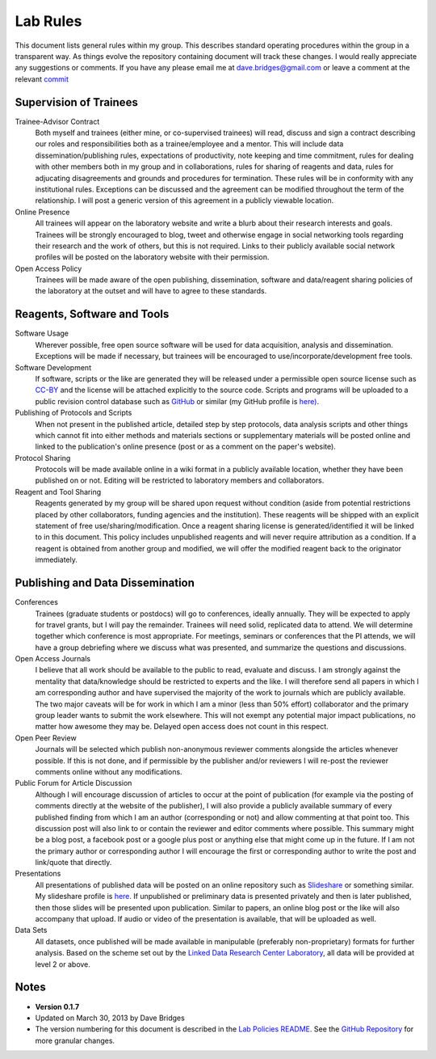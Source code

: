 =========
Lab Rules
=========

This document lists general rules within my group. This describes standard operating procedures within the group in a transparent way.  
As things evolve the repository containing document will track these changes.  
I would really appreciate any suggestions or comments.  If you have any please email me at dave.bridges@gmail.com or leave a comment at the relevant `commit`_

Supervision of Trainees
-----------------------

Trainee-Advisor Contract
    Both myself and trainees (either mine, or co-supervised trainees) will read, discuss and sign a contract describing our roles and responsibilities both as a trainee/employee and a mentor. 
    This will include data dissemination/publishing rules, expectations of productivity, note keeping and time commitment, rules for dealing with other members both in my group and in collaborations, rules for sharing of reagents and data, rules for adjucating disagreements and grounds and procedures for termination. 
    These rules will be in conformity with any institutional rules. Exceptions can be discussed and the agreement can be modified throughout the term of the relationship. 
    I will post a generic version of this agreement in a publicly viewable location.

Online Presence
    All trainees will appear on the laboratory website and write a blurb about their research interests and goals. Trainees will be strongly encouraged to blog, tweet and otherwise engage in social networking tools regarding their research and the work of others, but this is not required. 
    Links to their publicly available social network profiles will be posted on the laboratory website with their permission.

Open Access Policy
    Trainees will be made aware of the open publishing, dissemination, software and data/reagent sharing policies of the laboratory at the outset and will have to agree to these standards.

Reagents, Software and Tools
----------------------------

Software Usage
  Wherever possible, free open source software will be used for data acquisition, analysis and dissemination. Exceptions will be made if necessary, but trainees will be encouraged to use/incorporate/development free tools.

Software Development
  If software, scripts or the like are generated they will be released under a permissible open source license such as `CC-BY`_ and the license will be attached explicitly to the source code. Scripts and programs will be uploaded to a public revision control database such as `GitHub`_ or similar (my GitHub profile is `here)`_.

Publishing of Protocols and Scripts
  When not present in the published article, detailed step by step protocols, data analysis scripts and other things which cannot fit into either methods and materials sections or supplementary materials will be posted online and linked to the publication's online presence (post or as a comment on the paper's website).

Protocol Sharing
  Protocols will be made available online in a wiki format in a publicly available location, whether they have been published on or not. Editing will be restricted to laboratory members and collaborators.

Reagent and Tool Sharing
  Reagents generated by my group will be shared upon request without condition (aside from potential restrictions placed by other collaborators, funding agencies and the institution). These reagents will be shipped with an explicit statement of free use/sharing/modification. Once a reagent sharing license is generated/identified it will be linked to in this document. This policy includes unpublished reagents and will never require attribution as a condition.  If a reagent is obtained from another group and modified, we will offer the modified reagent back to the originator immediately.

Publishing and Data Dissemination
---------------------------------

Conferences
    Trainees (graduate students or postdocs) will go to conferences, ideally annually.  They will be expected to apply for travel grants, but I will pay the remainder.  Trainees will need solid, replicated data to attend.  We will determine together which conference is most appropriate.  
    For meetings, seminars or conferences that the PI attends, we will have a group debriefing where we discuss what was presented, and summarize the questions and discussions.

Open Access Journals
    I believe that all work should be available to the public to read, evaluate and discuss. I am strongly against the mentality that data/knowledge should be restricted to experts and the like. 
    I will therefore send all papers in which I am corresponding author and have supervised the majority of the work to journals which are publicly available. The two major caveats will be for work in which I am a minor (less than 50% effort) collaborator and the primary group leader wants to submit the work elsewhere. 
    This will not exempt any potential major impact publications, no matter how awesome they may be. Delayed open access does not count in this respect.

Open Peer Review
    Journals will be selected which publish non-anonymous reviewer comments alongside the articles whenever possible. If this is not done, and if permissible by the publisher and/or reviewers I will re-post the reviewer comments online without any modifications.

Public Forum for Article Discussion
    Although I will encourage discussion of articles to occur at the point of publication (for example via the posting of comments directly at the website of the publisher), I will also provide a publicly available summary of every published finding from which I am an author (corresponding or not) and allow commenting at that    point too. 
    This discussion post will also link to or contain the reviewer and editor comments where possible. This summary might be a blog post, a facebook post or a google plus post or anything else that might come up in the future. If I am not the primary author or corresponding author I will encourage the first or corresponding author to write the post and link/quote that directly.

Presentations
    All presentations of published data will be posted on an online repository such as `Slideshare`_ or something similar. 
    My slideshare profile is `here`_. If unpublished or preliminary data is presented privately and then is later published, then those slides will be presented upon publication. 
    Similar to papers, an online blog post or the like will also accompany that upload. If audio or video of the presentation is available, that will be uploaded as well.

Data Sets
    All datasets, once published will be made available in manipulable (preferably non-proprietary) formats for further analysis. 
    Based on the scheme set out by the `Linked Data Research Center Laboratory`_, all data will be provided at level 2 or above.

Notes
-----

* **Version 0.1.7**
* Updated on March 30, 2013 by Dave Bridges
* The version numbering for this document is described in the `Lab Policies README`_.  See the `GitHub Repository`_ for more granular changes.

.. _Lab Policies README: https://github.com/davebridges/Lab-Documents/blob/master/Lab%20Policies/README.rst
.. _Wikipedia page on version numbers): http://en.wikipedia.org/wiki/Version_number
.. _GitHub Repository: https://github.com/davebridges/Lab-Documents/blob/master/Lab%20Policies/lab-rules.rst
.. _CC-BY: http://creativecommons.org/licenses/by/3.0/
.. _GitHub: http://www.github.com
.. _here): https://github.com/davebridges
.. _Slideshare: http://www.slideshare.net
.. _here: http://www.slideshare.net/davebridges
.. _Linked Data Research Center Laboratory: http://lab.linkeddata.deri.ie/2010/star-scheme-by-example/
.. _commit: https://github.com/davebridges/Lab-Documents/commits/master
